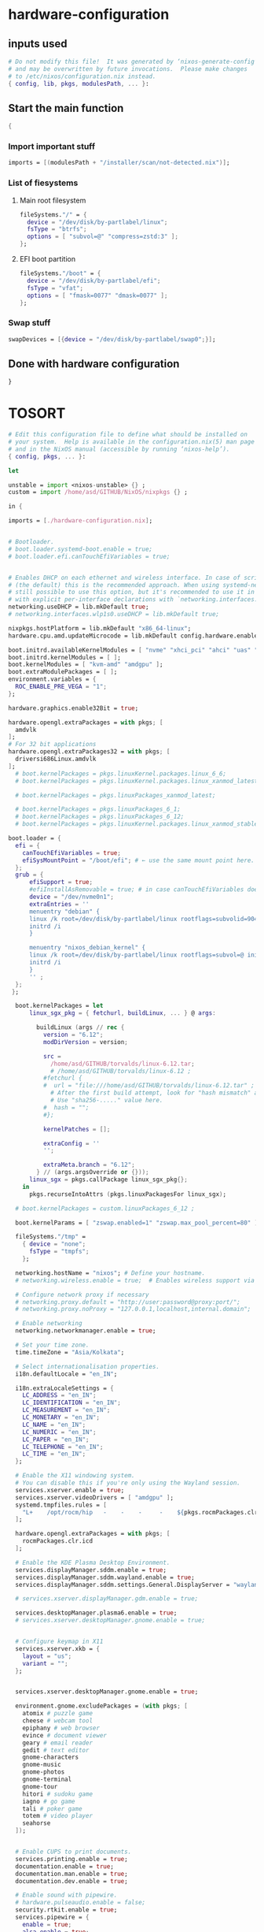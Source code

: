 * hardware-configuration

** inputs used
#+begin_src nix :tangle ./hardware-configuration.nix
# Do not modify this file!  It was generated by ‘nixos-generate-config’
# and may be overwritten by future invocations.  Please make changes
# to /etc/nixos/configuration.nix instead.
{ config, lib, pkgs, modulesPath, ... }: 
#+end_src

** Start the main function
#+begin_src nix :tangle ./configuration.nix
  {
#+end_src

*** Import important stuff
#+begin_src nix :tangle ./configuration.nix
  imports = [(modulesPath + "/installer/scan/not-detected.nix")];
#+end_src

*** List of fiesystems

**** Main root filesystem
#+begin_src nix :tangle ./configuration.nix
  fileSystems."/" = {
    device = "/dev/disk/by-partlabel/linux";
    fsType = "btrfs";
    options = [ "subvol=@" "compress=zstd:3" ];
  };
#+end_src

**** EFI boot partition
#+begin_src nix :tangle ./configuration.nix
  fileSystems."/boot" = {
    device = "/dev/disk/by-partlabel/efi";
    fsType = "vfat";
    options = [ "fmask=0077" "dmask=0077" ];
  };
#+end_src

*** Swap stuff
#+begin_src nix :tangle ./configuration.nix
  swapDevices = [{device = "/dev/disk/by-partlabel/swap0";}];
#+end_src

** Done with hardware configuration
#+begin_src nix :tangle ./configuration.nix
  }
#+end_src

* TOSORT



#+begin_src nix :tangle ./configuration.nix
  # Edit this configuration file to define what should be installed on
  # your system.  Help is available in the configuration.nix(5) man page
  # and in the NixOS manual (accessible by running ‘nixos-help’).
  { config, pkgs, ... }:
#+end_src

#+begin_src nix :tangle ./configuration.nix
  let
#+end_src

#+begin_src nix :tangle ./configuration.nix
  unstable = import <nixos-unstable> {} ;
  custom = import /home/asd/GITHUB/NixOS/nixpkgs {} ;
#+end_src

#+begin_src nix :tangle ./configuration.nix
  in {
#+end_src

#+begin_src nix :tangle ./configuration.nix
  imports = [./hardware-configuration.nix];
#+end_src

#+begin_src nix :tangle ./configuration.nix

  # Bootloader.
  # boot.loader.systemd-boot.enable = true;
  # boot.loader.efi.canTouchEfiVariables = true;


  # Enables DHCP on each ethernet and wireless interface. In case of scripted networking
  # (the default) this is the recommended approach. When using systemd-networkd it's
  # still possible to use this option, but it's recommended to use it in conjunction
  # with explicit per-interface declarations with `networking.interfaces.<interface>.useDHCP`.
  networking.useDHCP = lib.mkDefault true;
  # networking.interfaces.wlp1s0.useDHCP = lib.mkDefault true;

  nixpkgs.hostPlatform = lib.mkDefault "x86_64-linux";
  hardware.cpu.amd.updateMicrocode = lib.mkDefault config.hardware.enableRedistributableFirmware;

  boot.initrd.availableKernelModules = [ "nvme" "xhci_pci" "ahci" "uas" "sd_mod" ];
  boot.initrd.kernelModules = [ ];
  boot.kernelModules = [ "kvm-amd" "amdgpu" ];
  boot.extraModulePackages = [ ];
  environment.variables = {
    ROC_ENABLE_PRE_VEGA = "1";
  };

  hardware.graphics.enable32Bit = true;

  hardware.opengl.extraPackages = with pkgs; [
    amdvlk
  ];
  # For 32 bit applications 
  hardware.opengl.extraPackages32 = with pkgs; [
    driversi686Linux.amdvlk
  ];
    # boot.kernelPackages = pkgs.linuxKernel.packages.linux_6_6;
    # boot.kernelPackages = pkgs.linuxKernel.packages.linux_xanmod_latest;

    # boot.kernelPackages = pkgs.linuxPackages_xanmod_latest;

    # boot.kernelPackages = pkgs.linuxPackages_6_1; 
    # boot.kernelPackages = pkgs.linuxPackages_6_12; 
    # boot.kernelPackages = pkgs.linuxKernel.packages.linux_xanmod_stable;

  boot.loader = {
    efi = {
      canTouchEfiVariables = true;
      efiSysMountPoint = "/boot/efi"; # ← use the same mount point here.
    };
    grub = {
        efiSupport = true;
        #efiInstallAsRemovable = true; # in case canTouchEfiVariables doesn't work for your system
        device = "/dev/nvme0n1";
        extraEntries = ''
        menuentry "debian" {
        linux /k root=/dev/disk/by-partlabel/linux rootflags=subvolid=904 dolvm zswap.enabled=1 zswap.max_pool_percent=80 zswap.zpool=zsmalloc
        initrd /i
        }

        menuentry "nixos_debian_kernel" {
        linux /k root=/dev/disk/by-partlabel/linux rootflags=subvol=@ init=/nix/store/rd4d341n7gs3pvagdrc5bghldz9ny4p8-nixos-system-nixos-24.11.715519.ebe2788eafd5/init dolvm zswap.enabled=1 zswap.max_pool_percent=80 zswap.zpool=zsmalloc
        initrd /i
        }
        '' ;
    };
   };

    boot.kernelPackages = let
        linux_sgx_pkg = { fetchurl, buildLinux, ... } @ args:

          buildLinux (args // rec {
            version = "6.12";
            modDirVersion = version;

            src =
              /home/asd/GITHUB/torvalds/linux-6.12.tar;
              # /home/asd/GITHUB/torvalds/linux-6.12 ;
            #fetchurl {
            #  url = "file:///home/asd/GITHUB/torvalds/linux-6.12.tar" ;
              # After the first build attempt, look for "hash mismatch" and then 2 lines below at the "got:" line.
              # Use "sha256-....." value here.
            #  hash = "";
            #};
            
            kernelPatches = [];

            extraConfig = ''
            '';

            extraMeta.branch = "6.12";
          } // (args.argsOverride or {}));
        linux_sgx = pkgs.callPackage linux_sgx_pkg{};
      in 
        pkgs.recurseIntoAttrs (pkgs.linuxPackagesFor linux_sgx);

    # boot.kernelPackages = custom.linuxPackages_6_12 ;
    
    boot.kernelParams = [ "zswap.enabled=1" "zswap.max_pool_percent=80" ];

    fileSystems."/tmp" =
      { device = "none";
        fsType = "tmpfs";
      };

    networking.hostName = "nixos"; # Define your hostname.
    # networking.wireless.enable = true;  # Enables wireless support via wpa_supplicant.

    # Configure network proxy if necessary
    # networking.proxy.default = "http://user:password@proxy:port/";
    # networking.proxy.noProxy = "127.0.0.1,localhost,internal.domain";

    # Enable networking
    networking.networkmanager.enable = true;

    # Set your time zone.
    time.timeZone = "Asia/Kolkata";

    # Select internationalisation properties.
    i18n.defaultLocale = "en_IN";

    i18n.extraLocaleSettings = {
      LC_ADDRESS = "en_IN";
      LC_IDENTIFICATION = "en_IN";
      LC_MEASUREMENT = "en_IN";
      LC_MONETARY = "en_IN";
      LC_NAME = "en_IN";
      LC_NUMERIC = "en_IN";
      LC_PAPER = "en_IN";
      LC_TELEPHONE = "en_IN";
      LC_TIME = "en_IN";
    };

    # Enable the X11 windowing system.
    # You can disable this if you're only using the Wayland session.
    services.xserver.enable = true;
    services.xserver.videoDrivers = [ "amdgpu" ];
    systemd.tmpfiles.rules = [
      "L+    /opt/rocm/hip   -    -    -     -    ${pkgs.rocmPackages.clr}"
    ];

    hardware.opengl.extraPackages = with pkgs; [
      rocmPackages.clr.icd
    ];

    # Enable the KDE Plasma Desktop Environment.
    services.displayManager.sddm.enable = true;
    services.displayManager.sddm.wayland.enable = true;
    services.displayManager.sddm.settings.General.DisplayServer = "wayland";

    # services.xserver.displayManager.gdm.enable = true;

    services.desktopManager.plasma6.enable = true;
    # services.xserver.desktopManager.gnome.enable = true;


    # Configure keymap in X11
    services.xserver.xkb = {
      layout = "us";
      variant = "";
    };


    services.xserver.desktopManager.gnome.enable = true;

    environment.gnome.excludePackages = (with pkgs; [
      atomix # puzzle game
      cheese # webcam tool
      epiphany # web browser
      evince # document viewer
      geary # email reader
      gedit # text editor
      gnome-characters
      gnome-music
      gnome-photos
      gnome-terminal
      gnome-tour
      hitori # sudoku game
      iagno # go game
      tali # poker game
      totem # video player
      seahorse
    ]);


    # Enable CUPS to print documents.
    services.printing.enable = true;
    documentation.enable = true;
    documentation.man.enable = true;
    documentation.dev.enable = true;

    # Enable sound with pipewire.
    # hardware.pulseaudio.enable = false;
    security.rtkit.enable = true;
    services.pipewire = {
      enable = true;
      alsa.enable = true;
      alsa.support32Bit = true;
      pulse.enable = true;
      # If you want to use JACK applications, uncomment this
      #jack.enable = true;

      # use the example session manager (no others are packaged yet so this is enabled by default,
      # no need to redefine it in your config for now)
      #media-session.enable = true;
    };

    # services.pipewire.extraConfig.pipewire."91-null-sinks" = {
      # "context.objects" = [
        # {
          # # A default dummy driver. This handles nodes marked with the "node.always-driver"
          # # properyty when no other driver is currently active. JACK clients need this.
          # factory = "spa-node-factory";
          # args = {
            # "factory.name" = "support.node.driver";
            # "node.name" = "Dummy-Driver";
            # "priority.driver" = 8000;
          # };
        # }
        # {
          # factory = "adapter";
          # args = {
            # "factory.name" = "support.null-audio-sink";
            # "node.name" = "Microphone-Proxy";
            # "node.description" = "Microphone";
            # "media.class" = "Audio/Source/Virtual";
            # "audio.position" = "MONO";
          # };
        # }
        # {
          # factory = "adapter";
          # args = {
            # "factory.name" = "support.null-audio-sink";
            # "node.name" = "Main-Output-Proxy";
            # "node.description" = "Main Output";
            # "media.class" = "Audio/Sink";
            # "audio.position" = "FL,FR";
          # };
        # }
      # ];
    # };

    # services.pipewire.extraConfig.pipewire-pulse."92-low-latency" = {
      # "context.properties" = [
        # {
          # name = "libpipewire-module-protocol-pulse";
          # args = { };
        # }
      # ];
      # "pulse.properties" = {
        # "pulse.min.req" = "32/48000";
        # "pulse.default.req" = "32/48000";
        # "pulse.max.req" = "32/48000";
        # "pulse.min.quantum" = "32/48000";
        # "pulse.max.quantum" = "32/48000";
      # };
      # "stream.properties" = {
        # "node.latency" = "32/48000";
        # "resample.quality" = 1;
      # };
    # };

    # services.pipewire.socketActivation = false; 
    # Start WirePlumber (with PipeWire) at boot.
    # systemd.user.services.wireplumber.wantedBy = [ "default.target" ];


    # Enable touchpad support (enabled default in most desktopManager).
    # services.xserver.libinput.enable = true;

    # Define a user account. Don't forget to set a password with ‘passwd’.
    users.users.asd = {
      isNormalUser = true;
      description = "asd";
      extraGroups = [ "networkmanager" "wheel" "audio" ];
      packages = with pkgs; [
        kdePackages.kate
      #  thunderbird
      ];
    };
    # users.users.asd.linger = true; # keep user services running

    programs.fish.enable = true;
    users.defaultUserShell = pkgs.fish;

    # Install firefox.
    programs.firefox.enable = true;

    # Allow unfree packages
    nixpkgs.config.allowUnfree = true;



    virtualisation.containers.enable = true;
    virtualisation = {
      podman = {
        enable = true;

        # Create a `docker` alias for podman, to use it as a drop-in replacement
        dockerCompat = true;

        # Required for containers under podman-compose to be able to talk to each other.
        defaultNetwork.settings.dns_enabled = true;
      };
    };

    # List packages installed in system profile. To search, run:
    # $ nix search wget





    environment.systemPackages = with pkgs; [
      catppuccin-kde
      acpi
      alacritty
      alsa-utils
      appstream
      aria2
      atuin
      bat
      bottom
      brave
      byobu
      clinfo
      cmake
      curl
      debootstrap
      difftastic
      dive # look into docker image layers
      dnsmasq
      docker-compose # start group of containers for dev
      dust
      emacs30
      fd
      file
      unstable.fish
      nix-ld
      # fishPlugins.done
      # fishPlugins.forgit
      # fishPlugins.fzf-fish
      # fishPlugins.grc
      # fishPlugins.hydro
      unstable.flatpak
      foot
      fuse3
      fzf
      gcc
      gcc14Stdenv
      gdk-pixbuf
      gdm
      git
      glib
      gpgme
      grc
      grub2
      grub2_efi
      gsettings-desktop-schemas
      helix
      htop
      json-glib
      libarchive
      libcap
      libgcc
      librsvg
      libseccomp
      libxml2
      lsd
      lxc
      man-pages
      man-pages-posix
      meson
      miniserve
      mpv
      neovim
      networkmanager-openconnect
      nix-index
      nushell
      openconnect
      openssl
      oxygen
      parted
      pavucontrol
      pciutils
      pkg-config
      podman
      podman-compose # start group of containers for dev
      podman-tui # status of containers in the terminal
      python3
      python3Full
      qbittorrent-enhanced
      rclone
      ripgrep
      ruff
      rustc
      cargo
      (callPackage /root/debMirror.nix {})
      skim
      squashfsTools
      starship
      tmux
      unzip
      uv
      vim
      wayland
      wayland-protocols
      wezterm
      wget
      xorg.libXau
      yazi
      zip
      zoxide
      zstd
     ];

    # Some programs need SUID wrappers, can be configured further or are
    # started in user sessions.
    # programs.mtr.enable = true;
    # programs.gnupg.agent = {
    #   enable = true;
    #   enableSSHSupport = true;
    # };

    # List services that you want to enable:

    # Enable the OpenSSH daemon.
    services.openssh.enable = true;
    services.flatpak.enable = true;

    
  services.dnsmasq = {
      enable = true;

      alwaysKeepRunning = true;
      resolveLocalQueries = true;

      settings = {
        server = [ "192.168.1.254" "4.2.2.2" "8.8.8.8" "8.8.8.4" "8.8.4.4" "76.76.2.0" "76.76.10.0" "9.9.9.9" "149.112.112.112" "208.67.222.222" "208.67.220.220" "1.1.1.1" "1.0.0.1" "94.140.14.14" "94.140.15.15" "185.228.168.9" "185.228.169.9" "76.76.19.19" "76.223.122.150" ] ;
        local-service = true; # Accept DNS queries only from hosts whose address is on a local subnet
        log-queries = true; # Log results of all DNS queries
        bogus-priv = true; # Don't forward requests for the local address ranges (192.168.x.x etc) to upstream nameservers
        domain-needed = true; # Don't forward requests without dots or domain parts to upstream nameservers

        dnssec = true; # Enable DNSSEC
        # DNSSEC trust anchor. Source: https://data.iana.org/root-anchors/root-anchors.xml
        trust-anchor = ".,20326,8,2,E06D44B80B8F1D39A95C0B0D7C65D08458E880409BBC683457104237C7F8EC8D";
      };
    };

   
    # Open ports in the firewall.
    # networking.firewall.allowedTCPPorts = [ ... ];
    # networking.firewall.allowedUDPPorts = [ ... ];
    # Or disable the firewall altogether.
    # networking.firewall.enable = false;

    # This value determines the NixOS release from which the default
    # settings for stateful data, like file locations and database versions
    # on your system were taken. It‘s perfectly fine and recommended to leave
    # this value at the release version of the first install of this system.
    # Before changing this value read the documentation for this option
    # (e.g. man configuration.nix or on https://nixos.org/nixos/options.html).
    system.stateVersion = "24.11"; # Did you read the comment?

  }
#+end_src



* Sample

** hardware-configuration
#+begin_src nix :tangle ./hardware-configuration.nix
#+end_src

** configuration
#+begin_src nix :tangle ./configuration.nix
#+end_src

